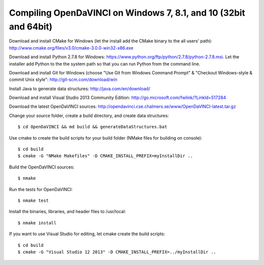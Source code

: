 Compiling OpenDaVINCI on Windows 7, 8.1, and 10 (32bit and 64bit)
=================================================================


Download and install CMake for Windows (let the install add the CMake binary to the all users' path): http://www.cmake.org/files/v3.0/cmake-3.0.0-win32-x86.exe

Download and install Python 2.7.8 for Windows: https://www.python.org/ftp/python/2.7.8/python-2.7.8.msi. Let the installer add Python to the the system path so that you can run Python from the command line.

Download and install Git for Windows (choose "Use Git from Windows Command Prompt" & "Checkout Windows-style & commit Unix style": http://git-scm.com/download/win

Install Java to generate data structures: http://java.com/en/download/

Download and install Visual Studio 2013 Community Edition: http://go.microsoft.com/fwlink/?LinkId=517284

Download the latest OpenDaVINCI sources: http://opendavinci.cse.chalmers.se/www/OpenDaVINCI-latest.tar.gz

Change your source folder, create a build directory, and create data structures::

   $ cd OpenDaVINCI && md build && generateDataStructures.bat

Use cmake to create the build scripts for your build folder (NMake files for building on console)::

   $ cd build
   $ cmake -G "NMake Makefiles" -D CMAKE_INSTALL_PREFIX=myInstallDir ..

Build the OpenDaVINCI sources::

   $ nmake

Run the tests for OpenDaVINCI::

   $ nmake test

Install the binaries, libraries, and header files to /usr/local::

   $ nmake install

If you want to use Visual Studio for editing, let cmake create the build scripts::

   $ cd build
   $ cmake -G "Visual Studio 12 2013" -D CMAKE_INSTALL_PREFIX=../myInstallDir ..

